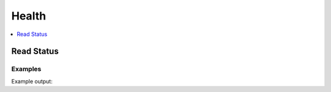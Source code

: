 Health
======

.. contents::
   :local:
   :depth: 1


Read Status
-----------

.. automethod:: hvac.api.system_backend.Health.read_health_status
   :noindex:

Examples
````````

.. testcode:: sys_health

    import hvac
    client = hvac.Client(url='https://127.0.0.1:8200')

    status = client.sys.read_health_status(method='GET')
    print('Vault initialization status is: %s' % status['initialized'])

Example output:

.. testoutput:: sys_health

    Vault initialization status is: True
